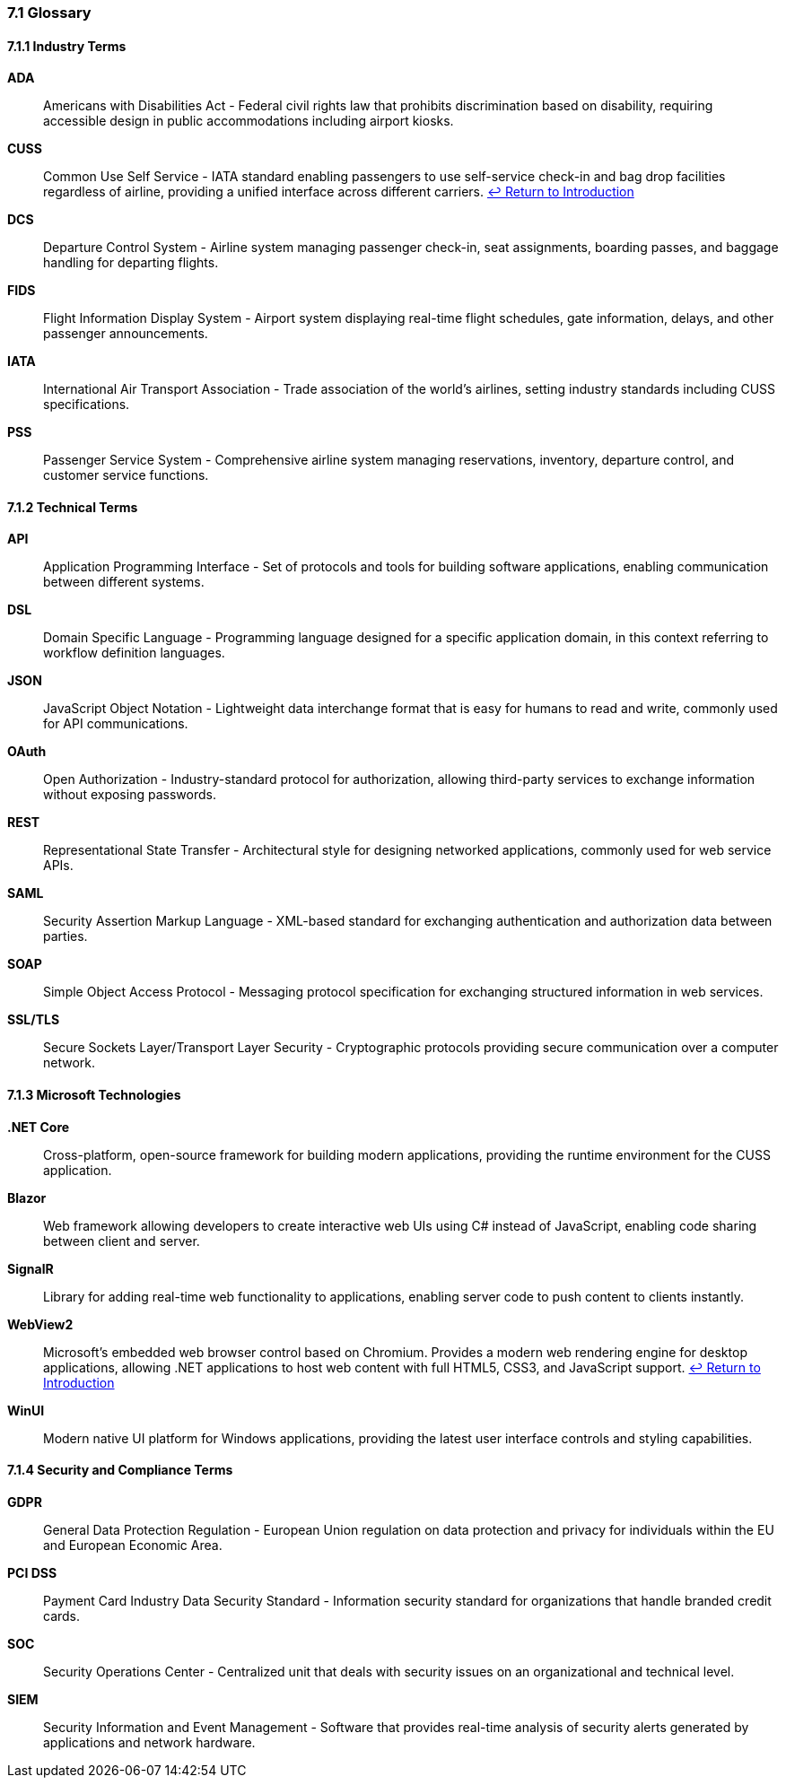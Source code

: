 === 7.1 Glossary

==== 7.1.1 Industry Terms

[[glossary-ada]]
**ADA**:: Americans with Disabilities Act - Federal civil rights law that prohibits discrimination based on disability, requiring accessible design in public accommodations including airport kiosks.

[[glossary-cuss]]
**CUSS**:: Common Use Self Service - IATA standard enabling passengers to use self-service check-in and bag drop facilities regardless of airline, providing a unified interface across different carriers.
<<introduction,↩ Return to Introduction>>

[[glossary-dcs]]
**DCS**:: Departure Control System - Airline system managing passenger check-in, seat assignments, boarding passes, and baggage handling for departing flights.

[[glossary-fids]]
**FIDS**:: Flight Information Display System - Airport system displaying real-time flight schedules, gate information, delays, and other passenger announcements.

[[glossary-iata]]
**IATA**:: International Air Transport Association - Trade association of the world's airlines, setting industry standards including CUSS specifications.

[[glossary-pss]]
**PSS**:: Passenger Service System - Comprehensive airline system managing reservations, inventory, departure control, and customer service functions.

==== 7.1.2 Technical Terms

[[glossary-api]]
**API**:: Application Programming Interface - Set of protocols and tools for building software applications, enabling communication between different systems.

[[glossary-dsl]]
**DSL**:: Domain Specific Language - Programming language designed for a specific application domain, in this context referring to workflow definition languages.

[[glossary-json]]
**JSON**:: JavaScript Object Notation - Lightweight data interchange format that is easy for humans to read and write, commonly used for API communications.

[[glossary-oauth]]
**OAuth**:: Open Authorization - Industry-standard protocol for authorization, allowing third-party services to exchange information without exposing passwords.

[[glossary-rest]]
**REST**:: Representational State Transfer - Architectural style for designing networked applications, commonly used for web service APIs.

[[glossary-saml]]
**SAML**:: Security Assertion Markup Language - XML-based standard for exchanging authentication and authorization data between parties.

[[glossary-soap]]
**SOAP**:: Simple Object Access Protocol - Messaging protocol specification for exchanging structured information in web services.

[[glossary-ssl-tls]]
**SSL/TLS**:: Secure Sockets Layer/Transport Layer Security - Cryptographic protocols providing secure communication over a computer network.

==== 7.1.3 Microsoft Technologies

[[glossary-dotnet]]
**.NET Core**:: Cross-platform, open-source framework for building modern applications, providing the runtime environment for the CUSS application.

[[glossary-blazor]]
**Blazor**:: Web framework allowing developers to create interactive web UIs using C# instead of JavaScript, enabling code sharing between client and server.

[[glossary-signalr]]
**SignalR**:: Library for adding real-time web functionality to applications, enabling server code to push content to clients instantly.

[[glossary-webview2]]
**WebView2**:: Microsoft's embedded web browser control based on Chromium. Provides a modern web rendering engine for desktop applications, allowing .NET applications to host web content with full HTML5, CSS3, and JavaScript support.
<<introduction,↩ Return to Introduction>>

[[glossary-winui]]
**WinUI**:: Modern native UI platform for Windows applications, providing the latest user interface controls and styling capabilities.

==== 7.1.4 Security and Compliance Terms

[[glossary-gdpr]]
**GDPR**:: General Data Protection Regulation - European Union regulation on data protection and privacy for individuals within the EU and European Economic Area.

[[glossary-pci-dss]]
**PCI DSS**:: Payment Card Industry Data Security Standard - Information security standard for organizations that handle branded credit cards.

[[glossary-soc]]
**SOC**:: Security Operations Center - Centralized unit that deals with security issues on an organizational and technical level.

[[glossary-siem]]
**SIEM**:: Security Information and Event Management - Software that provides real-time analysis of security alerts generated by applications and network hardware.